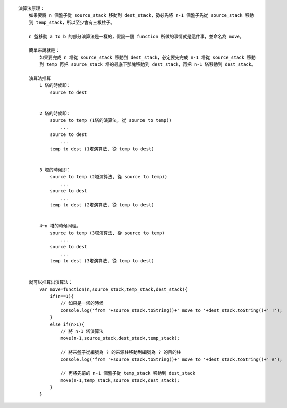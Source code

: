 
::

    演算法原理：
        如果要將 n 個盤子從 source_stack 移動到 dest_stack，勢必先將 n-1 個盤子先從 source_stack 移動
        到 temp_stack，所以至少會有三根柱子。

        n 盤移動 a to b 的部分演算法是一樣的，假設一個 function 所做的事情就是這件事，並命名為 move。

        簡單來說就是：
            如果要完成 n 塔從 source_stack 移動到 dest_stack，必定要先完成 n-1 塔從 source_stack 移動
            到 temp 再把 source_stack 塔的最底下那塊移動到 dest_stack，再把 n-1 塔移動到 dest_stack。

        演算法推算
            1 塔的時候即：
                source to dest


            2 塔的時候即：
                source to temp (1塔的演算法, 從 source to temp))
                    ...
                source to dest
                    ...
                temp to dest (1塔演算法, 從 temp to dest)


            3 塔的時候即：
                source to temp (2塔演算法, 從 source to temp))
                    ...
                source to dest
                    ...
                temp to dest (2塔演算法, 從 temp to dest)


            4~n 塔的時候同理。
                source to temp (3塔演算法, 從 source to temp)
                    ...
                source to dest
                    ...
                temp to dest (3塔演算法, 從 temp to dest)


        就可以推算出演算法：
            var move=function(n,source_stack,temp_stack,dest_stack){
                if(n==1){
                    // 如果是一塔的時候
                    console.log('from '+source_stack.toString()+' move to '+dest_stack.toString()+' !');
                }
                else if(n>1){
                    // 將 n-1 塔演算法
                    move(n-1,source_stack,dest_stack,temp_stack);

                    // 將來盤子從編號為 ? 的來源柱移動到編號為 ? 的目的柱
                    console.log('from '+source_stack.toString()+' move to '+dest_stack.toString()+' #');
                    
                    // 再將先前的 n-1 個盤子從 temp_stack 移動到 dest_stack
                    move(n-1,temp_stack,source_stack,dest_stack);
                }
            }

